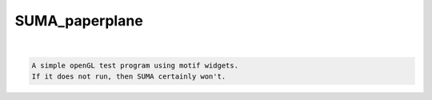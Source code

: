 ***************
SUMA_paperplane
***************

.. _SUMA_paperplane:

.. contents:: 
    :depth: 4 

| 

.. code-block:: none

    A simple openGL test program using motif widgets.
    If it does not run, then SUMA certainly won't.

